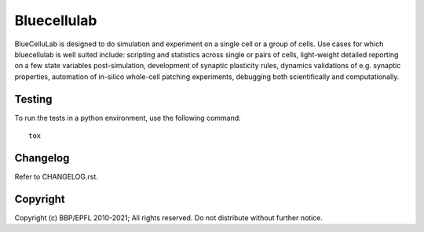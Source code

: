 Bluecellulab
=======

BlueCelluLab is designed to do simulation and experiment on a single cell or a group of cells. Use cases for which bluecellulab is well suited include: scripting and statistics across single or pairs of cells, light-weight detailed reporting on a few state variables post-simulation, development of synaptic plasticity rules, dynamics validations of e.g. synaptic properties, automation of in-silico whole-cell patching experiments, debugging both scientifically and computationally.


Testing
-------

To run the tests in a python environment, use the following command::

    tox


Changelog
---------

Refer to CHANGELOG.rst.


Copyright
---------

Copyright (c) BBP/EPFL 2010-2021;
All rights reserved.
Do not distribute without further notice.
